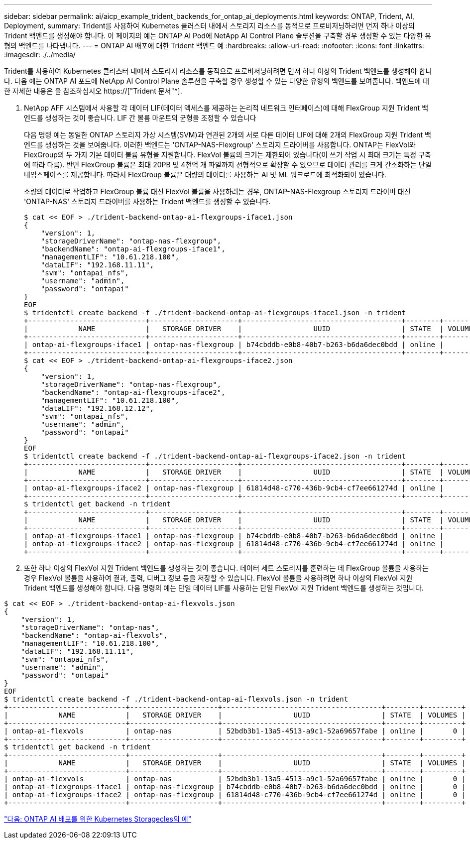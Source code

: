 ---
sidebar: sidebar 
permalink: ai/aicp_example_trident_backends_for_ontap_ai_deployments.html 
keywords: ONTAP, Trident, AI, Deployment, 
summary: Trident를 사용하여 Kubernetes 클러스터 내에서 스토리지 리소스를 동적으로 프로비저닝하려면 먼저 하나 이상의 Trident 백엔드를 생성해야 합니다. 이 페이지의 예는 ONTAP AI Pod에 NetApp AI Control Plane 솔루션을 구축할 경우 생성할 수 있는 다양한 유형의 백엔드를 나타냅니다. 
---
= ONTAP AI 배포에 대한 Trident 백엔드 예
:hardbreaks:
:allow-uri-read: 
:nofooter: 
:icons: font
:linkattrs: 
:imagesdir: ./../media/


[role="lead"]
Trident를 사용하여 Kubernetes 클러스터 내에서 스토리지 리소스를 동적으로 프로비저닝하려면 먼저 하나 이상의 Trident 백엔드를 생성해야 합니다. 다음 예는 ONTAP AI 포드에 NetApp AI Control Plane 솔루션을 구축할 경우 생성할 수 있는 다양한 유형의 백엔드를 보여줍니다. 백엔드에 대한 자세한 내용은 을 참조하십시오 https://["Trident 문서"^].

. NetApp AFF 시스템에서 사용할 각 데이터 LIF(데이터 액세스를 제공하는 논리적 네트워크 인터페이스)에 대해 FlexGroup 지원 Trident 백엔드를 생성하는 것이 좋습니다. LIF 간 볼륨 마운트의 균형을 조정할 수 있습니다
+
다음 명령 예는 동일한 ONTAP 스토리지 가상 시스템(SVM)과 연관된 2개의 서로 다른 데이터 LIF에 대해 2개의 FlexGroup 지원 Trident 백엔드를 생성하는 것을 보여줍니다. 이러한 백엔드는 'ONTAP-NAS-Flexgroup' 스토리지 드라이버를 사용합니다. ONTAP는 FlexVol와 FlexGroup의 두 가지 기본 데이터 볼륨 유형을 지원합니다. FlexVol 볼륨의 크기는 제한되어 있습니다(이 쓰기 작업 시 최대 크기는 특정 구축에 따라 다름). 반면 FlexGroup 볼륨은 최대 20PB 및 4천억 개 파일까지 선형적으로 확장할 수 있으므로 데이터 관리를 크게 간소화하는 단일 네임스페이스를 제공합니다. 따라서 FlexGroup 볼륨은 대량의 데이터를 사용하는 AI 및 ML 워크로드에 최적화되어 있습니다.

+
소량의 데이터로 작업하고 FlexGroup 볼륨 대신 FlexVol 볼륨을 사용하려는 경우, ONTAP-NAS-Flexgroup 스토리지 드라이버 대신 'ONTAP-NAS' 스토리지 드라이버를 사용하는 Trident 백엔드를 생성할 수 있습니다.

+
....
$ cat << EOF > ./trident-backend-ontap-ai-flexgroups-iface1.json
{
    "version": 1,
    "storageDriverName": "ontap-nas-flexgroup",
    "backendName": "ontap-ai-flexgroups-iface1",
    "managementLIF": "10.61.218.100",
    "dataLIF": "192.168.11.11",
    "svm": "ontapai_nfs",
    "username": "admin",
    "password": "ontapai"
}
EOF
$ tridentctl create backend -f ./trident-backend-ontap-ai-flexgroups-iface1.json -n trident
+----------------------------+---------------------+--------------------------------------+--------+---------+
|            NAME            |   STORAGE DRIVER    |                 UUID                 | STATE  | VOLUMES |
+----------------------------+---------------------+--------------------------------------+--------+---------+
| ontap-ai-flexgroups-iface1 | ontap-nas-flexgroup | b74cbddb-e0b8-40b7-b263-b6da6dec0bdd | online |       0 |
+----------------------------+---------------------+--------------------------------------+--------+---------+
$ cat << EOF > ./trident-backend-ontap-ai-flexgroups-iface2.json
{
    "version": 1,
    "storageDriverName": "ontap-nas-flexgroup",
    "backendName": "ontap-ai-flexgroups-iface2",
    "managementLIF": "10.61.218.100",
    "dataLIF": "192.168.12.12",
    "svm": "ontapai_nfs",
    "username": "admin",
    "password": "ontapai"
}
EOF
$ tridentctl create backend -f ./trident-backend-ontap-ai-flexgroups-iface2.json -n trident
+----------------------------+---------------------+--------------------------------------+--------+---------+
|            NAME            |   STORAGE DRIVER    |                 UUID                 | STATE  | VOLUMES |
+----------------------------+---------------------+--------------------------------------+--------+---------+
| ontap-ai-flexgroups-iface2 | ontap-nas-flexgroup | 61814d48-c770-436b-9cb4-cf7ee661274d | online |       0 |
+----------------------------+---------------------+--------------------------------------+--------+---------+
$ tridentctl get backend -n trident
+----------------------------+---------------------+--------------------------------------+--------+---------+
|            NAME            |   STORAGE DRIVER    |                 UUID                 | STATE  | VOLUMES |
+----------------------------+---------------------+--------------------------------------+--------+---------+
| ontap-ai-flexgroups-iface1 | ontap-nas-flexgroup | b74cbddb-e0b8-40b7-b263-b6da6dec0bdd | online |       0 |
| ontap-ai-flexgroups-iface2 | ontap-nas-flexgroup | 61814d48-c770-436b-9cb4-cf7ee661274d | online |       0 |
+----------------------------+---------------------+--------------------------------------+--------+---------+
....
. 또한 하나 이상의 FlexVol 지원 Trident 백엔드를 생성하는 것이 좋습니다. 데이터 세트 스토리지를 훈련하는 데 FlexGroup 볼륨을 사용하는 경우 FlexVol 볼륨을 사용하여 결과, 출력, 디버그 정보 등을 저장할 수 있습니다. FlexVol 볼륨을 사용하려면 하나 이상의 FlexVol 지원 Trident 백엔드를 생성해야 합니다. 다음 명령의 예는 단일 데이터 LIF를 사용하는 단일 FlexVol 지원 Trident 백엔드를 생성하는 것입니다.


....
$ cat << EOF > ./trident-backend-ontap-ai-flexvols.json
{
    "version": 1,
    "storageDriverName": "ontap-nas",
    "backendName": "ontap-ai-flexvols",
    "managementLIF": "10.61.218.100",
    "dataLIF": "192.168.11.11",
    "svm": "ontapai_nfs",
    "username": "admin",
    "password": "ontapai"
}
EOF
$ tridentctl create backend -f ./trident-backend-ontap-ai-flexvols.json -n trident
+----------------------------+---------------------+--------------------------------------+--------+---------+
|            NAME            |   STORAGE DRIVER    |                 UUID                 | STATE  | VOLUMES |
+----------------------------+---------------------+--------------------------------------+--------+---------+
| ontap-ai-flexvols          | ontap-nas           | 52bdb3b1-13a5-4513-a9c1-52a69657fabe | online |       0 |
+----------------------------+---------------------+--------------------------------------+--------+---------+
$ tridentctl get backend -n trident
+----------------------------+---------------------+--------------------------------------+--------+---------+
|            NAME            |   STORAGE DRIVER    |                 UUID                 | STATE  | VOLUMES |
+----------------------------+---------------------+--------------------------------------+--------+---------+
| ontap-ai-flexvols          | ontap-nas           | 52bdb3b1-13a5-4513-a9c1-52a69657fabe | online |       0 |
| ontap-ai-flexgroups-iface1 | ontap-nas-flexgroup | b74cbddb-e0b8-40b7-b263-b6da6dec0bdd | online |       0 |
| ontap-ai-flexgroups-iface2 | ontap-nas-flexgroup | 61814d48-c770-436b-9cb4-cf7ee661274d | online |       0 |
+----------------------------+---------------------+--------------------------------------+--------+---------+
....
link:aicp_example_kubernetes_storageclasses_for_ontap_ai_deployments.html["다음: ONTAP AI 배포를 위한 Kubernetes Storagecles의 예"]
